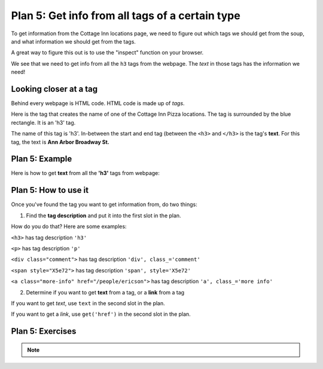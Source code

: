 ..  Copyright (C)  Brad Miller, David Ranum, Jeffrey Elkner, Peter Wentworth, Allen B. Downey, Chris
    Meyers, and Dario Mitchell.  Permission is granted to copy, distribute
    and/or modify this document under the terms of the GNU Free Documentation
    License, Version 1.3 or any later version published by the Free Software
    Foundation; with Invariant Sections being Forward, Prefaces, and
    Contributor List, no Front-Cover Texts, and no Back-Cover Texts.  A copy of
    the license is included in the section entitled "GNU Free Documentation
    License".


..  shortname:: Plan5
..  description:: Worked examples plus practice for Plan 5.

.. setup for automatic question numbering.

.. qnum::
   :start: 1
   :prefix: p5-

.. _plan_5:

Plan 5: Get info from all tags of a certain type
#################################################

To get information from the Cottage Inn locations page, we need to figure out which tags we should get from the soup, and what information we should get from the tags. 

A great way to figure this out is to use the "inspect" function on your browser. 

.. image:: _static/cottageinn_inspect.gif
    :scale: 90%
    :align: center
    :alt: By inspecting the locations, we see that they are all h3 tags.


We see that we need to get info from all the ``h3`` tags from the webpage. The *text* in those tags has the information we need!

Looking closer at a tag
====================================

Behind every webpage is HTML code. HTML code is made up of *tags*.

Here is the tag that creates the name of one of the Cottage Inn Pizza locations. The tag is surrounded by the blue rectangle. It is an 'h3' tag.

.. image:: _static/cottage_inn_h3_text.png
    :scale: 90%
    :align: center
    :alt: h3 tag example

The name of this tag is 'h3'. In-between the start and end tag (between the ``<h3>`` and ``</h3>`` is the tag's **text**. For this tag, the text is **Ann Arbor Broadway St.**

Plan 5: Example
====================================

Here is how to get **text** from all the **'h3'** tags from webpage:

.. raw:: html

   <pre>Goal: Get info from all tags of a certain type
   <pre style="background-color:#D5F5E3;">
   # Get all tags of <mark>a certain type</mark> from the soup
   tags = soup.find_all(<mark>'h3'</mark>)
   # Collect info from the tags
   collect_info = []
   for tag in tags:
       # Get <mark>info</mark> from tag
       info = tag.<mark>text</mark>
       collect_info.append(info)</pre></pre>



Plan 5: How to use it
====================================

Once you've found the tag you want to get information from, do two things:

1. Find the **tag description** and put it into the first slot in the plan. 

How do you do that? Here are some examples:

``<h3>`` has tag description ``'h3'``

``<p>`` has tag description ``'p'``

``<div class="comment">`` has tag description ``'div', class_='comment'``

``<span style="X5e72">`` has tag description ``'span', style='X5e72'``

``<a class="more-info" href="/people/ericson">`` has tag description ``'a', class_='more info'``


2. Determine if you want to get **text** from a tag, or a **link** from a tag

If you want to get *text*, use ``text`` in the second slot in the plan.

If you want to get a *link*, use ``get('href')`` in the second slot in the plan.


Plan 5: Exercises
====================================
.. mchoice:: get_text_mc_1
    :random:

    What is the text of the tag below?

    .. image:: _static/dining_h2_text.png
        :align: center
        :alt: h2 tag on dining page
    
    -   Today's Menu

        +   Correct! This text is between the <h2 class="menuItem"> and </h2>

    -   h2

        -   No, h2 is the tag name

    -   menuTitle

        -   No

    -   class

        -   No


.. mchoice:: get_tag_description_mc_1
    :random:

    What is the tag description of the tag below?

    .. image:: _static/dining_h2_text.png
        :align: center
        :alt: h2 tag on dining page
    
    -   'h2', class_='menuTitle'

        +   Correct! This is how you would describe the tag type in our web scraping code.

    -   'h2'

        -   That is a part of the tag description, but we can be more specific.

    -   'h2', class='menuTitle'

        -   Very close, but in web scraping code you should use class_

    -   <h2 class="menuTitle">

        -   This is what is actually in the tag, but it's not how we would describe the tag in web scraping code.

.. clickablearea:: plan5_click
    :question: Right now, this code gets the *text* from all 'h3' tags in the webpage. If you wanted to get the *links* from all the 'a', class_='headline' tags in the webpage, which part(s) of the code below would you change?
    :iscode:
    :feedback: Check out "how to use this plan".

    # Get all tags of a certain type from the soup
    :click-incorrect:tags = soup.find_all(:endclick::click-correct:'h3':endclick::click-incorrect:):endclick:
   
    # Collect info from the tags
    :click-incorrect:collect_info = []:endclick:
    :click-incorrect:for tag in tags::endclick:
        :click-incorrect:# Get info from tag:endclick:
        :click-incorrect:info = tag.:endclick::click-correct:text:endclick:
        :click-incorrect:collect_info.append(info):endclick:


.. fillintheblank:: plan5_fill_v2

   Fill in the plan in order to get the text from all `div class="headline"` tags on a webpage.

   ``# Get all tags of a certain type from the soup``

   ``tags = soup.find_all(`` |blank| ``)``
   
   ``# Collect info from the tags``

   ``collect_info = []``

   ``for tag in tags:``

       ``# Get info from tag``

       ``info = tag.`` |blank|
      
       ``collect_info.append(info)``

   -    :['"]div['"], class_=['"]headline['"]: Correct.  
        :['"]div['"], class=['"]headline['"]: Very close--but class should be class_!
        :div: Good start, but you need more. 
        :.*: Incorrect. 
   -    :text: Correct.
        :get('href'): Remember that you are trying to get the text.
        :.text: Incorrect, the . is already there.
        :.*: Incorrect.   





.. mchoice:: get_text_mc_2
    :random:

    Which tag in the picture below has text?

    .. image:: _static/dining_span_text.png
        :align: center
        :alt: span tag on dining page

    -   'h2'

        -   No, there is no h2 tag in this image.

    -   span, style='font-weight: 400;'

        +   Correct! The text starts with "With its chandeliers and dramatically vaulted ceiling..."

    -   'p'

        -   No, this tag contains the span tag.

    -   'style'

        -   No, style is an attribute


.. note:: 
      
        .. raw:: html

           <a href="https://runestone.academy/runestone/books/published/PurposeFirstWebScraping/example1.html" >Click here to go back to the Cottage Inn example</a>

